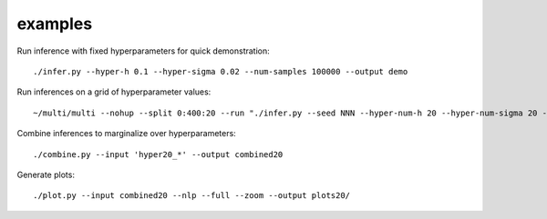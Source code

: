 examples
========

Run inference with fixed hyperparameters for quick demonstration::

	./infer.py --hyper-h 0.1 --hyper-sigma 0.02 --num-samples 100000 --output demo

Run inferences on a grid of hyperparameter values::

	~/multi/multi --nohup --split 0:400:20 --run "./infer.py --seed NNN --hyper-num-h 20 --hyper-num-sigma 20 --hyper-index NNN --hyper-count 20 --output hyper20_NNN --num-samples 5000000"

Combine inferences to marginalize over hyperparameters::

	./combine.py --input 'hyper20_*' --output combined20

Generate plots::

	./plot.py --input combined20 --nlp --full --zoom --output plots20/
